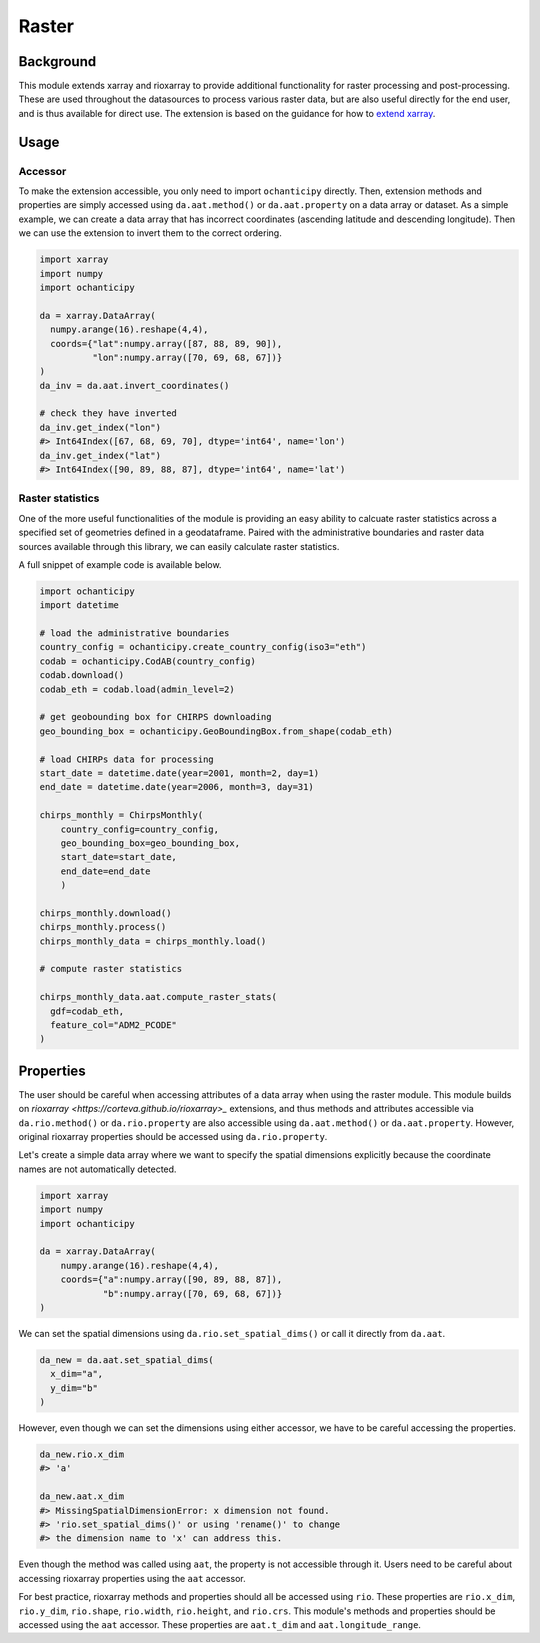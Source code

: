 Raster
======

Background
----------

This module extends xarray and rioxarray to provide
additional functionality for raster processing and
post-processing. These are used throughout the
datasources to process various raster data, but are
also useful directly for the end user, and is thus
available for direct use. The extension is based on the
guidance for how to `extend xarray
<http://xarray.pydata.org/en/stable/internals/extending-xarray.html>`_.

Usage
-----

Accessor
^^^^^^^^

To make the extension accessible, you only need to import
``ochanticipy`` directly. Then, extension methods and properties
are simply accessed using ``da.aat.method()`` or
``da.aat.property`` on a data array or dataset.  As a simple
example, we can create a data array that has
incorrect coordinates (ascending latitude and descending
longitude). Then we can use the extension to invert them to
the correct ordering.

.. code-block:: python

    import xarray
    import numpy
    import ochanticipy

    da = xarray.DataArray(
      numpy.arange(16).reshape(4,4),
      coords={"lat":numpy.array([87, 88, 89, 90]),
              "lon":numpy.array([70, 69, 68, 67])}
    )
    da_inv = da.aat.invert_coordinates()

    # check they have inverted
    da_inv.get_index("lon")
    #> Int64Index([67, 68, 69, 70], dtype='int64', name='lon')
    da_inv.get_index("lat")
    #> Int64Index([90, 89, 88, 87], dtype='int64', name='lat')

Raster statistics
^^^^^^^^^^^^^^^^^

One of the more useful functionalities of the module
is providing an easy ability to calcuate raster statistics
across a specified set of geometries defined in a geodataframe.
Paired with the administrative boundaries and raster data sources
available through this library, we can easily calculate
raster statistics.

A full snippet of example code is available below.

.. code-block:: python

    import ochanticipy
    import datetime

    # load the administrative boundaries
    country_config = ochanticipy.create_country_config(iso3="eth")
    codab = ochanticipy.CodAB(country_config)
    codab.download()
    codab_eth = codab.load(admin_level=2)

    # get geobounding box for CHIRPS downloading
    geo_bounding_box = ochanticipy.GeoBoundingBox.from_shape(codab_eth)

    # load CHIRPs data for processing
    start_date = datetime.date(year=2001, month=2, day=1)
    end_date = datetime.date(year=2006, month=3, day=31)

    chirps_monthly = ChirpsMonthly(
        country_config=country_config,
        geo_bounding_box=geo_bounding_box,
        start_date=start_date,
        end_date=end_date
        )

    chirps_monthly.download()
    chirps_monthly.process()
    chirps_monthly_data = chirps_monthly.load()

    # compute raster statistics

    chirps_monthly_data.aat.compute_raster_stats(
      gdf=codab_eth,
      feature_col="ADM2_PCODE"
    )

Properties
----------

The user should be careful when accessing attributes of
a data array when using the raster module. This module
builds on `rioxarray <https://corteva.github.io/rioxarray>_`
extensions, and thus methods and attributes accessible
via ``da.rio.method()``  or ``da.rio.property`` are
also accessible using ``da.aat.method()`` or
``da.aat.property``. However, original rioxarray properties
should be accessed using ``da.rio.property``.

Let's create a simple data array where we want to specify
the spatial dimensions explicitly because the coordinate
names are not automatically detected.

.. code-block:: python

    import xarray
    import numpy
    import ochanticipy

    da = xarray.DataArray(
        numpy.arange(16).reshape(4,4),
        coords={"a":numpy.array([90, 89, 88, 87]),
                "b":numpy.array([70, 69, 68, 67])}
    )

We can set the spatial dimensions using
``da.rio.set_spatial_dims()`` or call it directly
from ``da.aat``.

.. code-block:: python

  da_new = da.aat.set_spatial_dims(
    x_dim="a",
    y_dim="b"
  )

However, even though we can set the dimensions
using either accessor, we have to be careful
accessing the properties.

.. code-block:: python

  da_new.rio.x_dim
  #> 'a'

  da_new.aat.x_dim
  #> MissingSpatialDimensionError: x dimension not found.
  #> 'rio.set_spatial_dims()' or using 'rename()' to change
  #> the dimension name to 'x' can address this.

Even though the method was called using ``aat``, the property
is not accessible through it. Users need to be careful about
accessing rioxarray properties using the ``aat`` accessor.

For best practice, rioxarray methods and properties should all
be accessed using ``rio``. These properties are ``rio.x_dim``,
``rio.y_dim``, ``rio.shape``, ``rio.width``, ``rio.height``, and
``rio.crs``. This module's methods and properties should be
accessed using the ``aat`` accessor. These properties are
``aat.t_dim`` and ``aat.longitude_range``.
